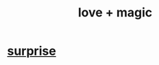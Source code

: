 :PROPERTIES:
:ID:       7884d437-6065-4e05-bf06-e2a0771cf507
:END:
#+title: love + magic
* [[id:06e57867-5a5f-462b-b963-56ffa719c9b8][surprise]]

